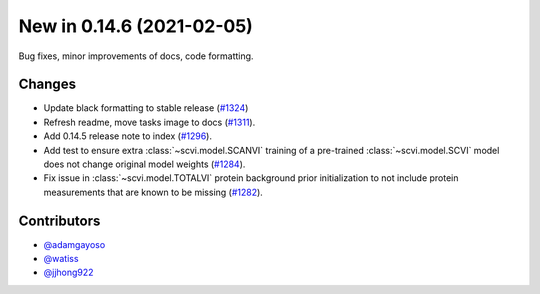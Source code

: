 New in 0.14.6 (2021-02-05)
--------------------------

Bug fixes, minor improvements of docs, code formatting.

Changes
~~~~~~~
- Update black formatting to stable release (`#1324`_)
- Refresh readme, move tasks image to docs (`#1311`_).
- Add 0.14.5 release note to index (`#1296`_).
- Add test to ensure extra :class:`~scvi.model.SCANVI` training of a pre-trained :class:`~scvi.model.SCVI` model does not change original model weights (`#1284`_).
- Fix issue in :class:`~scvi.model.TOTALVI` protein background prior initialization to not include protein measurements that are known to be missing (`#1282`_).

Contributors
~~~~~~~~~~~~
- `@adamgayoso`_
- `@watiss`_
- `@jjhong922`_

.. _`@adamgayoso`: https://github.com/adamgayoso
.. _`@watiss`: https://github.com/watiss
.. _`@jjhong922`: https://github.com/jjhong922

.. _`#1324` : https://github.com/YosefLab/scvi-tools/pull/1324
.. _`#1311` : https://github.com/YosefLab/scvi-tools/pull/1311
.. _`#1296` : https://github.com/YosefLab/scvi-tools/pull/1296
.. _`#1284` : https://github.com/YosefLab/scvi-tools/pull/1284
.. _`#1282` : https://github.com/YosefLab/scvi-tools/pull/1282
